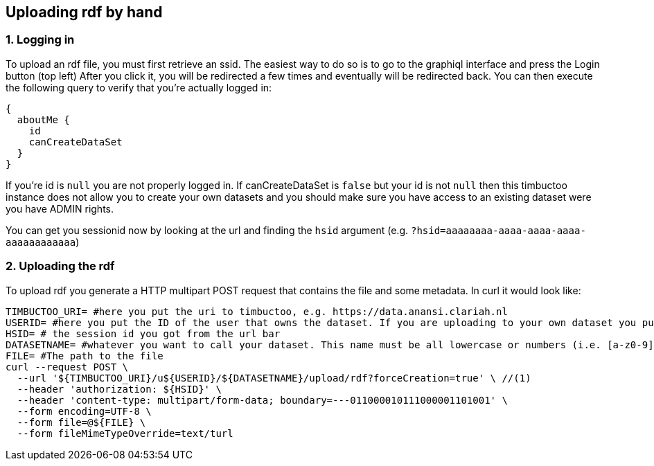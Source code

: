 == Uploading rdf by hand

=== 1. Logging in
To upload an rdf file, you must first retrieve an ssid.
The easiest way to do so is to go to the graphiql interface and press the Login button (top left)
After you click it, you will be redirected a few times and eventually will be redirected back.
You can then execute the following query to verify that you're actually logged in:

```graphql
{
  aboutMe {
    id
    canCreateDataSet
  }
}
```

If you're id is `null` you are not properly logged in.
If canCreateDataSet is `false` but your id is not `null` then this timbuctoo instance does not allow you to create your own datasets and you should make sure you have access to an existing dataset were you have ADMIN rights.

You can get you sessionid now by looking at the url and finding the `hsid` argument (e.g. `?hsid=aaaaaaaa-aaaa-aaaa-aaaa-aaaaaaaaaaaa`)


=== 2. Uploading the rdf

To upload rdf you generate a HTTP multipart POST request that contains the file and some metadata.
In curl it would look like:

```sh
TIMBUCTOO_URI= #here you put the uri to timbuctoo, e.g. https://data.anansi.clariah.nl
USERID= #here you put the ID of the user that owns the dataset. If you are uploading to your own dataset you put the id here that you got back from the graphql query above.
HSID= # the session id you got from the url bar
DATASETNAME= #whatever you want to call your dataset. This name must be all lowercase or numbers (i.e. [a-z0-9], may contain underscores, but at most one consecutive one and must start with a letter (i.e. [a-z])
FILE= #The path to the file
curl --request POST \
  --url '${TIMBUCTOO_URI}/u${USERID}/${DATASETNAME}/upload/rdf?forceCreation=true' \ //(1)
  --header 'authorization: ${HSID}' \
  --header 'content-type: multipart/form-data; boundary=---011000010111000001101001' \
  --form encoding=UTF-8 \
  --form file=@${FILE} \
  --form fileMimeTypeOverride=text/turl
```

